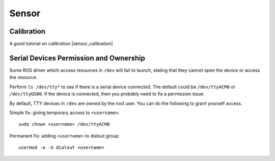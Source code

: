 Sensor
======

=======================================
Calibration
=======================================

A good tutorial on calibration |sensor_calibration|

.. |sensor_calibration| raw:: html

   <a href="https://docs.openvins.com/gs-calibration.html" target="_blank">Sensor Calibration</a>

=======================================
Serial Devices Permission and Ownership
=======================================

Some ROS driver which access resources in ``/dev`` will fail to launch, stating that they cannot open the device or access the resource.

Perform ``ls /dev/tty*`` to see if there is a serial device connected. The default could be ``/dev/ttyACM0`` or ``/dev/ttyUSB0``. If the device is connected, then you probably need to fix a permission issue.

By default, TTY devices in ``/dev`` are owned by the root user. You can do the following to grant yourself access.

Simple fix: giving temporary access to ``<username>``::

  sudo chown <username> /dev/ttyACM0

Permanent fix: adding ``<username>`` to dialout group::

  usermod -a -G dialout <username>
